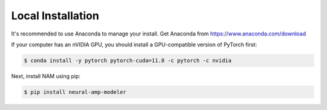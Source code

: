 Local Installation
==================

It's recommended to use Anaconda to manage your install. Get Anaconda from
https://www.anaconda.com/download

If your computer has an nVIDIA GPU, you should install a GPU-compatible version 
of PyTorch first:

.. code-block:: console

   $ conda install -y pytorch pytorch-cuda=11.8 -c pytorch -c nvidia

Next, install NAM using pip:

.. code-block:: console

   $ pip install neural-amp-modeler

